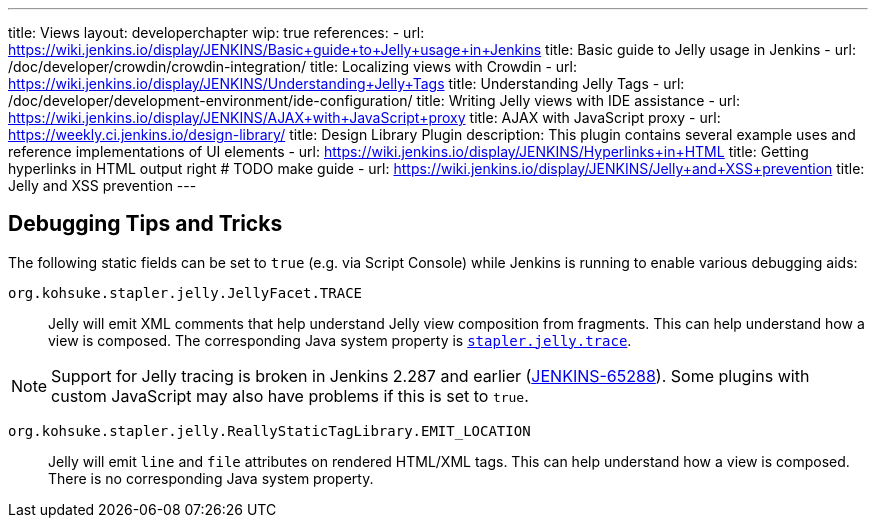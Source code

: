 ---
title: Views
layout: developerchapter
wip: true
references:
- url: https://wiki.jenkins.io/display/JENKINS/Basic+guide+to+Jelly+usage+in+Jenkins
  title: Basic guide to Jelly usage in Jenkins
- url: /doc/developer/crowdin/crowdin-integration/
  title: Localizing views with Crowdin
- url: https://wiki.jenkins.io/display/JENKINS/Understanding+Jelly+Tags
  title: Understanding Jelly Tags
- url: /doc/developer/development-environment/ide-configuration/
  title: Writing Jelly views with IDE assistance
- url: https://wiki.jenkins.io/display/JENKINS/AJAX+with+JavaScript+proxy
  title: AJAX with JavaScript proxy
- url: https://weekly.ci.jenkins.io/design-library/
  title: Design Library Plugin
  description: This plugin contains several example uses and reference implementations of UI elements
- url: https://wiki.jenkins.io/display/JENKINS/Hyperlinks+in+HTML
  title: Getting hyperlinks in HTML output right # TODO make guide
- url: https://wiki.jenkins.io/display/JENKINS/Jelly+and+XSS+prevention
  title: Jelly and XSS prevention
---

////
TODO INFRA-897    Jelly taglib reference core define, stapler, and taglibs defined in Jenkins core
////

## Debugging Tips and Tricks

The following static fields can be set to `true` (e.g. via Script Console) while Jenkins is running to enable various debugging aids:

`org.kohsuke.stapler.jelly.JellyFacet.TRACE`::
Jelly will emit XML comments that help understand Jelly view composition from fragments.
This can help understand how a view is composed.
The corresponding Java system property is link:/doc/book/managing/system-properties/#stapler-jelly-trace[`stapler.jelly.trace`].

NOTE: Support for Jelly tracing is broken in Jenkins 2.287 and earlier (https://issues.jenkins.io/browse/JENKINS-65288[JENKINS-65288]).
Some plugins with custom JavaScript may also have problems if this is set to `true`.

`org.kohsuke.stapler.jelly.ReallyStaticTagLibrary.EMIT_LOCATION`::
Jelly will emit `line` and `file` attributes on rendered HTML/XML tags.
This can help understand how a view is composed.
There is no corresponding Java system property.
